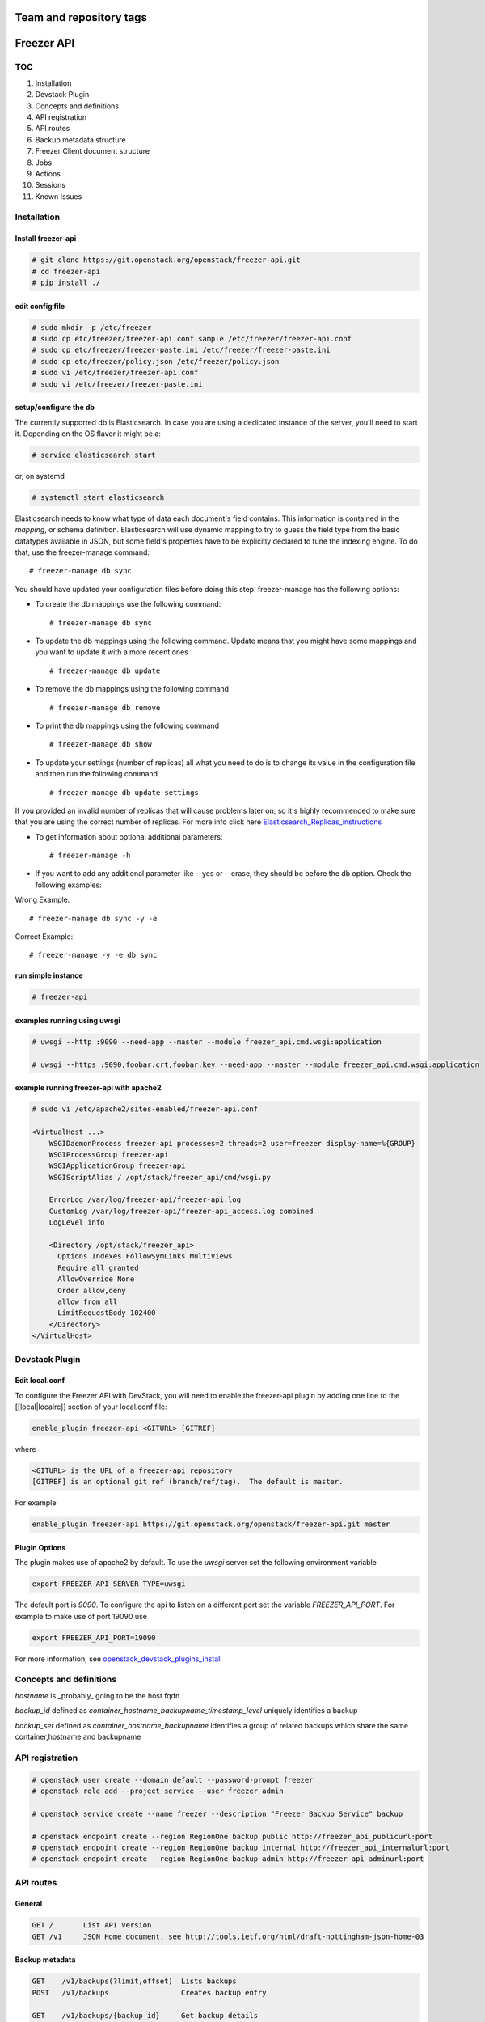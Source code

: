 ========================
Team and repository tags
========================

.. image:: http://governance.openstack.org/badges/freezer-api.svg
    :target: http://governance.openstack.org/reference/tags/index.html

.. Change things from this point on

===========
Freezer API
===========

TOC
===

#. Installation
#. Devstack Plugin
#. Concepts and definitions
#. API registration
#. API routes
#. Backup metadata structure
#. Freezer Client document structure
#. Jobs
#. Actions
#. Sessions
#. Known Issues

Installation
============

Install freezer-api
-------------------

.. code-block::

  # git clone https://git.openstack.org/openstack/freezer-api.git
  # cd freezer-api
  # pip install ./

edit config file
----------------

.. code-block::

  # sudo mkdir -p /etc/freezer
  # sudo cp etc/freezer/freezer-api.conf.sample /etc/freezer/freezer-api.conf
  # sudo cp etc/freezer/freezer-paste.ini /etc/freezer/freezer-paste.ini
  # sudo cp etc/freezer/policy.json /etc/freezer/policy.json
  # sudo vi /etc/freezer/freezer-api.conf
  # sudo vi /etc/freezer/freezer-paste.ini

setup/configure the db
----------------------

The currently supported db is Elasticsearch. In case you are using a dedicated instance
of the server, you'll need to start it. Depending on the OS flavor it might be a:

.. code-block::

  # service elasticsearch start

or, on systemd

.. code-block::

  # systemctl start elasticsearch

Elasticsearch needs to know what type of data each document's field contains.
This information is contained in the `mapping`, or schema definition.
Elasticsearch will use dynamic mapping to try to guess the field type from
the basic datatypes available in JSON, but some field's properties have to be
explicitly declared to tune the indexing engine.
To do that, use the freezer-manage command:
::

  # freezer-manage db sync

You should have updated your configuration files before doing this step.
freezer-manage has the following options:

* To create the db mappings use the following command::

  # freezer-manage db sync

* To update the db mappings using the following command. Update means that you
  might have some mappings and you want to update it with a more recent ones 
  ::

  # freezer-manage db update

* To remove the db mappings using the following command ::

  # freezer-manage db remove

* To print the db mappings using the following command ::

  # freezer-manage db show

* To update your settings (number of replicas) all what you need to do is to
  change its value in the configuration file and then run the following command ::

  # freezer-manage db update-settings

If you provided an invalid number of replicas that will cause problems later on,
so it's highly recommended to make sure that you are using the correct number
of replicas. For more info click here `Elasticsearch_Replicas_instructions <https://www.elastic.co/guide/en/elasticsearch/guide/current/replica-shards.html>`_

* To get information about optional additional parameters::

  # freezer-manage -h

* If you want to add any additional parameter like --yes or --erase, they should
  be before the db option. Check the following examples:

Wrong Example::

   # freezer-manage db sync -y -e

Correct Example::

   # freezer-manage -y -e db sync

run simple instance
-------------------

.. code-block::

  # freezer-api

examples running using uwsgi
----------------------------

.. code-block::

  # uwsgi --http :9090 --need-app --master --module freezer_api.cmd.wsgi:application

  # uwsgi --https :9090,foobar.crt,foobar.key --need-app --master --module freezer_api.cmd.wsgi:application


example running freezer-api with apache2
----------------------------------------

.. code-block::

    # sudo vi /etc/apache2/sites-enabled/freezer-api.conf

    <VirtualHost ...>
        WSGIDaemonProcess freezer-api processes=2 threads=2 user=freezer display-name=%{GROUP}
        WSGIProcessGroup freezer-api
        WSGIApplicationGroup freezer-api
        WSGIScriptAlias / /opt/stack/freezer_api/cmd/wsgi.py

        ErrorLog /var/log/freezer-api/freezer-api.log
        CustomLog /var/log/freezer-api/freezer-api_access.log combined
        LogLevel info

        <Directory /opt/stack/freezer_api>
          Options Indexes FollowSymLinks MultiViews
          Require all granted
          AllowOverride None
          Order allow,deny
          allow from all
          LimitRequestBody 102400
        </Directory>
    </VirtualHost>

Devstack Plugin
===============

Edit local.conf
---------------

To configure the Freezer API with DevStack, you will need to enable the
freezer-api plugin by adding one line to the [[local|localrc]] section
of your local.conf file:

.. code-block:: 

    enable_plugin freezer-api <GITURL> [GITREF]

where

.. code-block:: 

    <GITURL> is the URL of a freezer-api repository
    [GITREF] is an optional git ref (branch/ref/tag).  The default is master.

For example

.. code-block::

    enable_plugin freezer-api https://git.openstack.org/openstack/freezer-api.git master

Plugin Options
---------------

The plugin makes use of apache2 by default.
To use the *uwsgi* server set the following environment variable

.. code-block:: 

    export FREEZER_API_SERVER_TYPE=uwsgi

The default port is *9090*. To configure the api to listen on a different port
set the variable `FREEZER_API_PORT`.
For example to make use of port 19090 use

.. code-block::

    export FREEZER_API_PORT=19090

For more information, see `openstack_devstack_plugins_install <http://docs.openstack.org/developer/devstack/plugins.html>`_

Concepts and definitions
===========================

*hostname* is _probably_ going to be the host fqdn.

*backup_id*
defined as `container_hostname_backupname_timestamp_level` uniquely
identifies a backup

*backup_set*
defined as `container_hostname_backupname` identifies a group of related
backups which share the same container,hostname and backupname


API registration
===================

.. code-block::

    # openstack user create --domain default --password-prompt freezer
    # openstack role add --project service --user freezer admin

    # openstack service create --name freezer --description "Freezer Backup Service" backup

    # openstack endpoint create --region RegionOne backup public http://freezer_api_publicurl:port
    # openstack endpoint create --region RegionOne backup internal http://freezer_api_internalurl:port
    # openstack endpoint create --region RegionOne backup admin http://freezer_api_adminurl:port


API routes
==========

General
-------

.. code-block:: 

    GET /       List API version
    GET /v1     JSON Home document, see http://tools.ietf.org/html/draft-nottingham-json-home-03

Backup metadata
---------------

.. code-block::

    GET    /v1/backups(?limit,offset)  Lists backups
    POST   /v1/backups                 Creates backup entry

    GET    /v1/backups/{backup_id}     Get backup details
    DELETE /v1/backups/{backup_id}     Deletes the specified backup

Freezer clients management
--------------------------

.. code-block::

    GET    /v1/clients(?limit,offset)       Lists registered clients
    POST   /v1/clients                      Creates client entry

    GET    /v1/clients/{freezerc_id}     Get client details
    PATCH  /v1/clients/{freezerc_id}     Updates the specified client information
    DELETE /v1/clients/{freezerc_id}     Deletes the specified client information

Freezer jobs management
-----------------------

.. code-block::

    GET    /v1/jobs(?limit,offset)     Lists registered jobs
    POST   /v1/jobs                    Creates job entry

    GET    /v1/jobs/{jobs_id}          Get job details
    POST   /v1/jobs/{jobs_id}          creates or replaces a job entry using the specified job_id
    DELETE /v1/jobs/{jobs_id}          Deletes the specified job information
    PATCH  /v1/jobs/{jobs_id}          Updates part of the document

Freezer actions management
--------------------------

.. code-block::

    GET    /v1/actions(?limit,offset)  Lists registered action
    POST   /v1/actions                 Creates action entry

    GET    /v1/actions/{actions_id}    Get action details
    POST   /v1/actions/{actions_id}    creates or replaces a action entry using the specified action_id
    DELETE /v1/actions/{actions_id}    Deletes the specified action information
    PATCH  /v1/actions/{actions_id}    Updates part of the action document

Freezer sessions management
---------------------------

.. code-block::

    GET    /v1/sessions(?limit,offset)  Lists registered session
    POST   /v1/sessions                 Creates session entry

    GET    /v1/sessions/{sessions_id}    Get session details
    POST   /v1/sessions/{sessions_id}    creates or replaces a session entry using the specified session_id
    DELETE /v1/sessions/{sessions_id}    Deletes the specified session information
    PATCH  /v1/sessions/{sessions_id}    Updates part of the session document

    POST   /v1/sessions/{sessions_id}/action           requests actions (e.g. start/end) upon a specific session

    PUT    /v1/sessions/{sessions_id}/jobs/{job_id}    adds the job to the session
    DELETE /v1/sessions/{sessions_id}/jobs/{job_id}    deletes the job from the session

Backup metadata structure
============================

.. note:: 
   sizes are in MB

.. code-block::

    backup_metadata:=
    {
      "container": string,
      "host_name": string,      # fqdn, client has to provide consistent information here !
      "backup_name": string,
      "time_stamp": int,
      "level": int,
      "max_level": int,
      "mode" : string,            (fs mongo mysql)
      "fs_real_path": string,
      "vol_snap_path": string,
      "total_broken_links" : int,
      "total_fs_files" : int,
      "total_directories" : int,
      "backup_size_uncompressed" : int,
      "backup_size_compressed" : int,
      "compression_alg": string,            (gzip bzip xz)
      "encrypted": bool,
      "client_os": string
      "broken_links" : [string, string, string],
      "excluded_files" : [string, string, string]
      "cli": string,         equivalent cli used when executing the backup ?
      "version": string
    }


The api wraps backup_metadata dictionary with some additional information.
It stores and returns the information provided in this form

.. code-block:: 

    {
      "backup_id": string         #  container_hostname_backupname_timestamp_level
      "user_id": string,          # owner of the backup metadata (OS X-User-Id, keystone provided)
      "user_name": string         # owner of the backup metadata (OS X-User-Name, keystone provided)

      "backup_metadata": {        #--- actual backup_metadata provided
        "container": string,
        "host_name": string,
        "backup_name": string,
        "timestamp": int,
        ...
      }
    }


Freezer Client document structure
====================================

Identifies a freezer client for the purpose of sending action

client_info document contains information relevant for client identification

.. code-block::

    client_info:=
    {
      "client_id": string   actually a concatenation "tenant-id_hostname"
      "hostname": string
      "description": string
      "uuid":
    }


client_type document embeds the client_info and adds user_id

.. code-block::

    client_type :=
    {
      "client" : client_info document,
      "user_id": string,    # owner of the information (OS X-User-Id, keystone provided, added by api)
    }


Jobs
=======

A job describes a single action to be executed by a freezer client, for example a backup, or a restore.
It contains the necessary information as if they were provided on the command line.

A job is stored in the api together with some metadata information such as:
job_id, user_id, client_id, status, scheduling information etc

Scheduling information enables future/recurrent execution of jobs

.. code-block:: 

    +---------------------+
    | Job                 |
    +---------------------+   job_actions   +--------------+
    |                     +---------------->|  job_action  |
    |  +job_id            | 0..*            +--------------+  freezer_action
    |  +client_id         |                 | +mandatory   |-------------+
    |  +user_id           |                 | +retries     |             |  +----------------+
    |  +description       |  job_schedule   +--------------+             +->| freezer_action |
    |                     +---------------+                                 +----------------+
    |                     |               |   +-------------------+
    +---------------------+               +-->| job schedule dict |
                                              +-------------------+


job document structure

.. code-block::

    "job": {
      "job_action":   { parameters for freezer to execute a specific action }
      "job_schedule": { scheduling information }
      "job_id":       string
      "client_id":    string
      "user_id":      string
      "description":  string
    }

    "job_actions":
        [
            {
                "freezer_action" :
                    {
                        "action" :      string
                        "mode" :        string
                        "src_file" :    string
                        "backup_name" : string
                        "container" :   string
                        ...
                    },
                "mandatory": False,
                "max_retries": 3,
                "max_retry_interval": 60
            },
            {
                "freezer_action" :
                    {
                        ...
                    },
                "mandatory": False,
                "max_retries": 3,
                "max_retry_interval": 60

            }
        ]

    "job_schedule": {
      "time_created":    int  (timestamp)
      "time_started":    int  (timestamp)
      "time_ended":      int  (timestamp)
      "status":          string  ["stop", "scheduled", "running", "aborting", "removed"]
      "event":           string  ["", "stop", "start", "abort", "remove"]
      "result":          string  ["", "success", "fail", "aborted"]

      SCHEDULING TIME INFORMATION
    }


Scheduling Time Information
-------------------------------

Three types of scheduling can be identified

  * date - used for single run jobs
  * interval - periodic jobs, providing an interval value
  * cron-like jobs

Each type has specific parameters which can be given.

date scheduling
----------------

.. code-block::

  "schedule_date":      : datetime isoformat

interval scheduling
-------------------------

.. code-block::

  "schedule_interval"   : "continuous", "N weeks" / "N days" / "N hours" / "N minutes" / "N seconds"

  "schedule_start_date" : datetime isoformat
  "schedule_end_date"   : datetime isoformat

cron-like scheduling
--------------------

.. code-block::

  "schedule_year"       : 4 digit year
  "schedule_month"      : 1-12
  "schedule_day"        : 1-31
  "schedule_week"       : 1-53
  "schedule_day_of_week": 0-6 or string mon,tue,wed,thu,fri,sat,sun
  "schedule_hour"       : 0-23
  "schedule_minute"     : 0-59
  "schedule_second"     : 0-59

  "schedule_start_date" : datetime isoformat
  "schedule_end_date"   : datetime isoformat

Job examples
------------

example backup freezer_action

.. code-block::

    "freezer_action": {
      "action" : "backup"
      "mode" : "fs"
      "src_file" : "/home/tylerdurden/project_mayhem"
      "backup_name" : "project_mayhem_backup"
      "container" : "my_backup_container"
      "max_backup_level" : int
      "always_backup_level": int
      "restart_always_backup": int
      "no_incremental" : bool
      "encrypt_pass_file" : private_key_file
      "log_file" : "/var/log/freezer.log"
      "hostname" : false
      "max_cpu_priority" : false
    }

example restore freezer_action

.. code-block::

    "freezer_action": {
      "action": "restore"
      "restore-abs-path": "/home/tylerdurden/project_mayhem"
      "container" : "my_backup_container"
      "backup-name": "project_mayhem_backup"
      "restore-from-host": "another_host"
      "max_cpu_priority": true
    }


example scheduled backup job.
job will be executed once at the provided datetime

.. code-block::

    "job": {
        "job_actions":
            [
                {
                    "freezer_action":
                        {
                            "action" : "backup",
                            "mode" : "fs",
                            "src_file" : "/home/tylerdurden/project_mayhem",
                            "backup_name" : "project_mayhem_backup",
                            "container" : "my_backup_container",
                        }
                    "exit_status": "fail|success"
                    "max_retries": int,
                    "max_retries_interval": secs,
                    "mandatory": bool
                },
                {
                    action
                    ...
                },
                {
                    action
                    ...
                }
            ],
        "job_schedule":
            {
                "time_created": 1234,
                "time_started": 1234,
                "time_ended":   0,
                "status":  "stop | scheduled | running",
                "schedule_date": "2015-06-02T16:20:00",
            }
        "job_id": "blabla",
        "client_id": "blabla",
        "user_id": "blabla",
        "description": "scheduled one shot",
    }


    "job": {
        "job_actions":
            [ ... ],
        "job_schedule":
            {
                "time_created": 1234,
                "time_started": 1234,
                "time_ended":   0,

                "status":  "stop",
                "event": "start"
                "schedule_interval" : "1 days"
                "schedule_start_date" : "2015-06-02T16:20:00"
            },
        "job_id": "4822e482fcbb439189a1ad616ac0a72f",
        "client_id": "26b4ea367ac64702868653912e9428cc_freezer.mydomain.myid",
        "user_id": "35a322dfb2b14f40bc53a29a14309021",
        "description": "daily backup",
    }


multiple scheduling choices allowed

.. code-block::

    "job": {
        "job_actions":
            [ ... ],
        "job_schedule":
            {
                "time_created": 1234,
                "time_started": 1234,
                "time_ended":   0,
                "status":  "scheduled"
                "schedule_month" : "1-6, 9-12"
                "schedule_day" : "mon, wed, fri"
                "schedule_hour": "03"
                "schedule_minute": "25"
            }
        "job_id": "blabla",
        "client_id": "blabla",
        "user_id": "blabla",
        "description": "daily backup",
    }


Finished job with result

.. code-block::

    "job": {
        "job_actions": [ ... ],
        "job_schedule":
            {
                "time_created": 1234,
                "time_started": 1234,
                "time_ended":   4321,
                "status":  "stop",
                "event": "",
                "result": "success",
                "schedule_time": "2015-06-02T16:20:00"
            },
        "job_id": "blabla",
        "client_id": "blabla",
        "user_id": "blabla",
        "description": "one shot job",
    }


Actions default values
----------------------

It is possible to define properties that span across multiple actions
This allow not to rewrite values that might be the same in multiple actions.
If properties are specifically set in one action, then the specified value is the one used.

Example

.. code-block::

    "job": {
        "action_defaults": {
            "log_file": "/tmp/freezer_tmp_log",
            "container": "my_backup_container"
        },
        "job_actions": [{
            "freezer_action": {
                "action": "backup",
                "mode": "fs",
                "src_file": "/home/user1/file",
                "backup_name": "user1_backup"
            }
        }, {
            "freezer_action": {
                "action": "backup",
                "mode": "fs",
                "src_file": "/home/user2/file",
                "backup_name": "user2_backup"
            }
        }, {
            "freezer_action": {
                "action": "backup",
                "mode": "fs",
                "src_file": "/home/user3/file",
                "backup_name": "user2_backup",
                "log_file": "/home/user3/specific_log_file"
            }
        }],
        "description": "scheduled one shot"
    }


Is Equivalent to

.. code-block::

    "job": {
        "job_actions": [{
            "freezer_action": {
                "action": "backup",
                "mode": "fs",
                "src_file": "/home/user1/file",
                "backup_name": "user1_backup",
                "log_file": "/tmp/freezer_tmp_log",
                "container": "my_backup_container"
            }
        }, {
            "freezer_action": {
                "action": "backup",
                "mode": "fs",
                "src_file": "/home/user2/file",
                "backup_name": "user2_backup",
                "log_file": "/tmp/freezer_tmp_log",
                "container": "my_backup_container"
            }
        }, {
            "freezer_action": {
                "action": "backup",
                "mode": "fs",
                "src_file": "/home/user3/file",
                "backup_name": "user2_backup",
                "log_file": "/home/user3/specific_log_file",
                "container": "my_backup_container"
            }
        }],
        "description": "scheduled one shot"
    }


Actions
=======

Actions are stored only to facilitate the assembling of different actions into jobs in the web UI.
They are not directly used by the scheduler.
They are stored in this structure

.. code-block::

  {
      "freezer_action": {
        "action": string,
        "backup_name": string,
        ....
      },
      "mandatory": bool,
      "max_retries": int,
      "max_retries_interval": int

      "action_id": string,
      "user_id": string
  }


Sessions
========

A session is a group of jobs which share the same scheduling time. A session is identified
by its **session_id** and has a numeric tag (**session_tag**) which is incremented each time that a new session
is started.
The purpose of the *session_tag* is that of identifying a group of jobs which have been executed
together and which therefore represent a snapshot of a distributed system.

When a job is added to a session, the scheduling time of the session is copied into the
job data structure, so that any job belonging to the same session will start at the same time.


Session Data Structure
-----------------------

.. code-block::

  session =
  {
    "session_id": string,
    "session_tag": int,
    "description": string,
    "hold_off": int (seconds),
    "schedule": { scheduling information, same as jobs },
    "jobs": { 'job_id_1': {
                "client_id": string,
                "status": string,
                "result": string
                "time_started": int  (timestamp),
                "time_ended":   int  (timestamp),
              },
              'job_id_2': {
                "client_id": string,
                "status": string,
                "result": string
                "time_started": int  (timestamp),
                "time_ended":   int  (timestamp),
              }
            }
    "time_start": int timestamp,
    "time_end": int timestamp,
    "time_started": int  (timestamp),
    "time_ended":   int  (timestamp),
    "status": string "completed" "running",
    "result": string "success" "fail",
    "user_id": string
  }

Session actions
---------------

When the freezer scheduler running on a node wants to start a session,
it sends a POST request to the following endpoint:

.. code-block::

    POST   /v1/sessions/{sessions_id}/action

The body of the request bears the action and parameters

Session START action
---------------------

.. code-block::

    {
        "start": {
            "job_id": "JOB_ID_HERE",
            "current_tag": 22
        }
    }

Example of a successful response

.. code-block::

    {
        'result': 'success',
        'session_tag': 23
    }

Session STOP action
--------------------

.. code-block::

    {
        "end": {
            "job_id": "JOB_ID_HERE",
            "current_tag": 23,
            "result": "success|fail"
        }
    }

Session-Job association
------------------------

.. code-block::

    PUT    /v1/sessions/{sessions_id}/jobs/{job_id}    adds the job to the session
    DELETE /v1/sessions/{sessions_id}/jobs/{job_id}    adds the job to the session

Known Issues
=============

Versions of falcon < 0.1.8
---------------------------

Versions of `falcon <https://falconframework.org/>`_ prior to 0.1.8 (to be precise,
before `this commit <https://github.com/falconry/falcon/commit/8805eb400e62f74ef548a39a597a0ac5948cd57e>`_)
do not have support for error handlers, which are used internally by freezer-api
to specify the outcomes of various actions.

The absence of this error handling support means that freezer-api **will not start**
on systems running the following, otherwise supported stable versions of
falcon:

* 0.1.6
* 0.1.7

falcon 0.1.8, which was released on Jan 14, 2014, and all newer versions support
this functionality.
